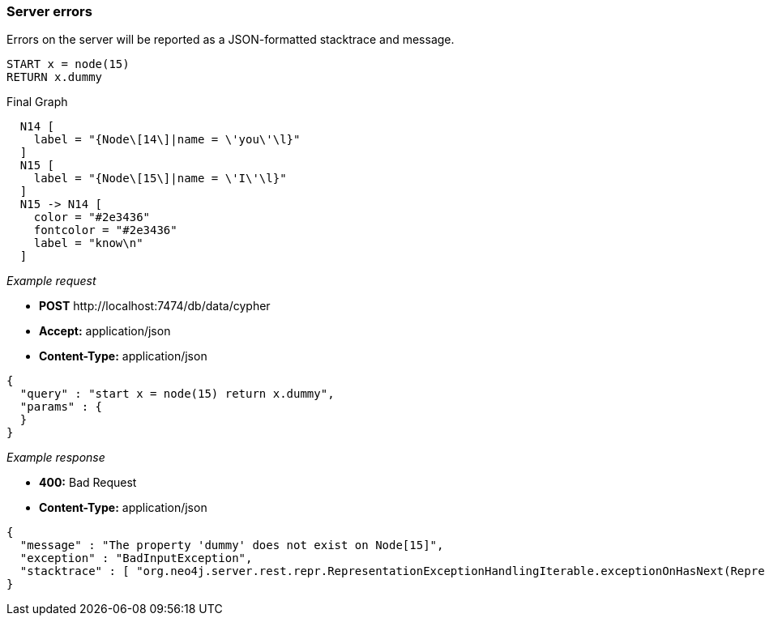 [[rest-api-server-errors]]
=== Server errors ===

Errors on the server will be reported as a JSON-formatted stacktrace and
message.


[source,cypher]
----
START x = node(15)
RETURN x.dummy
----


.Final Graph
["dot", "Final-Graph-Server-errors.svg", "neoviz", ""]
----
  N14 [
    label = "{Node\[14\]|name = \'you\'\l}"
  ]
  N15 [
    label = "{Node\[15\]|name = \'I\'\l}"
  ]
  N15 -> N14 [
    color = "#2e3436"
    fontcolor = "#2e3436"
    label = "know\n"
  ]
----

_Example request_

* *+POST+*  +http://localhost:7474/db/data/cypher+
* *+Accept:+* +application/json+
* *+Content-Type:+* +application/json+
[source,javascript]
----
{
  "query" : "start x = node(15) return x.dummy",
  "params" : {
  }
}
----


_Example response_

* *+400:+* +Bad Request+
* *+Content-Type:+* +application/json+
[source,javascript]
----
{
  "message" : "The property 'dummy' does not exist on Node[15]",
  "exception" : "BadInputException",
  "stacktrace" : [ "org.neo4j.server.rest.repr.RepresentationExceptionHandlingIterable.exceptionOnHasNext(RepresentationExceptionHandlingIterable.java:51)", "org.neo4j.helpers.collection.ExceptionHandlingIterable$1.hasNext(ExceptionHandlingIterable.java:61)", "org.neo4j.helpers.collection.IteratorWrapper.hasNext(IteratorWrapper.java:42)", "org.neo4j.server.rest.repr.ListRepresentation.serialize(ListRepresentation.java:58)", "org.neo4j.server.rest.repr.Serializer.serialize(Serializer.java:75)", "org.neo4j.server.rest.repr.MappingSerializer.putList(MappingSerializer.java:61)", "org.neo4j.server.rest.repr.CypherResultRepresentation.serialize(CypherResultRepresentation.java:50)", "org.neo4j.server.rest.repr.MappingRepresentation.serialize(MappingRepresentation.java:42)", "org.neo4j.server.rest.repr.OutputFormat.format(OutputFormat.java:170)", "org.neo4j.server.rest.repr.OutputFormat.formatRepresentation(OutputFormat.java:120)", "org.neo4j.server.rest.repr.OutputFormat.response(OutputFormat.java:107)", "org.neo4j.server.rest.repr.OutputFormat.ok(OutputFormat.java:55)", "org.neo4j.server.rest.web.CypherService.cypher(CypherService.java:80)", "java.lang.reflect.Method.invoke(Method.java:597)" ]
}
----


